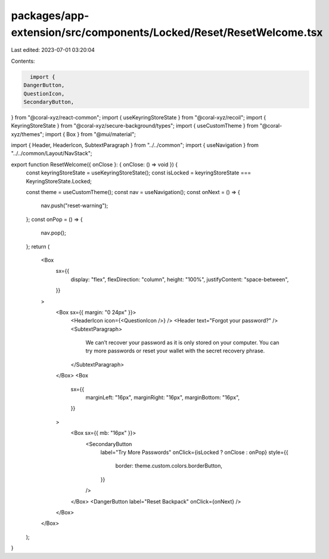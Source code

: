 packages/app-extension/src/components/Locked/Reset/ResetWelcome.tsx
===================================================================

Last edited: 2023-07-01 03:20:04

Contents:

.. code-block:: tsx

    import {
  DangerButton,
  QuestionIcon,
  SecondaryButton,
} from "@coral-xyz/react-common";
import { useKeyringStoreState } from "@coral-xyz/recoil";
import { KeyringStoreState } from "@coral-xyz/secure-background/types";
import { useCustomTheme } from "@coral-xyz/themes";
import { Box } from "@mui/material";

import { Header, HeaderIcon, SubtextParagraph } from "../../common";
import { useNavigation } from "../../common/Layout/NavStack";

export function ResetWelcome({ onClose }: { onClose: () => void }) {
  const keyringStoreState = useKeyringStoreState();
  const isLocked = keyringStoreState === KeyringStoreState.Locked;

  const theme = useCustomTheme();
  const nav = useNavigation();
  const onNext = () => {
    nav.push("reset-warning");
  };
  const onPop = () => {
    nav.pop();
  };
  return (
    <Box
      sx={{
        display: "flex",
        flexDirection: "column",
        height: "100%",
        justifyContent: "space-between",
      }}
    >
      <Box sx={{ margin: "0 24px" }}>
        <HeaderIcon icon={<QuestionIcon />} />
        <Header text="Forgot your password?" />
        <SubtextParagraph>
          We can’t recover your password as it is only stored on your computer.
          You can try more passwords or reset your wallet with the secret
          recovery phrase.
        </SubtextParagraph>
      </Box>
      <Box
        sx={{
          marginLeft: "16px",
          marginRight: "16px",
          marginBottom: "16px",
        }}
      >
        <Box sx={{ mb: "16px" }}>
          <SecondaryButton
            label="Try More Passwords"
            onClick={isLocked ? onClose : onPop}
            style={{
              border: theme.custom.colors.borderButton,
            }}
          />
        </Box>
        <DangerButton label="Reset Backpack" onClick={onNext} />
      </Box>
    </Box>
  );
}


